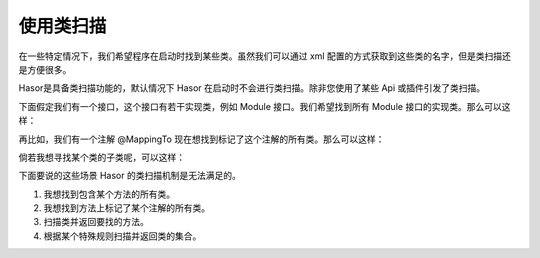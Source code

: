 使用类扫描
------------------------------------
在一些特定情况下，我们希望程序在启动时找到某些类。虽然我们可以通过 xml 配置的方式获取到这些类的名字，但是类扫描还是方便很多。

Hasor是具备类扫描功能的，默认情况下 Hasor 在启动时不会进行类扫描。除非您使用了某些 Api 或插件引发了类扫描。

下面假定我们有一个接口，这个接口有若干实现类，例如 Module 接口。我们希望找到所有 Module 接口的实现类。那么可以这样：

.. code-block:: java
    :linenos:

    Set<Class<?>> aClass = apiBinder.findClass(Module.class);


再比如，我们有一个注解 @MappingTo 现在想找到标记了这个注解的所有类。那么可以这样：

.. code-block:: java
    :linenos:

    Set<Class<?>> aClass = apiBinder.findClass(MappingTo.class);


倘若我想寻找某个类的子类呢，可以这样：

.. code-block:: java
    :linenos:

    Set<Class<?>> aClass = apiBinder.findClass(AbstractUser.class);


下面要说的这些场景 Hasor 的类扫描机制是无法满足的。

1. 我想找到包含某个方法的所有类。
2. 我想找到方法上标记了某个注解的所有类。
3. 扫描类并返回要找的方法。
4. 根据某个特殊规则扫描并返回类的集合。
